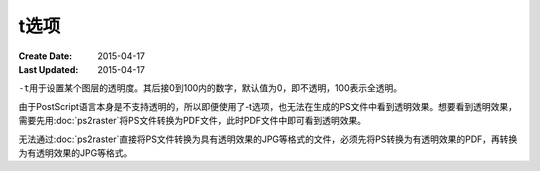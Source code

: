 t选项
=====

:Create Date: 2015-04-17
:Last Updated: 2015-04-17

``-t``\ 用于设置某个图层的透明度。其后接0到100内的数字，默认值为0，即不透明，100表示全透明。

由于PostScript语言本身是不支持透明的，所以即便使用了-t选项，也无法在生成的PS文件中看到透明效果。想要看到透明效果，需要先用\ :doc:`ps2raster`\ 将PS文件转换为PDF文件，此时PDF文件中即可看到透明效果。

无法通过\ :doc:`ps2raster`\ 直接将PS文件转换为具有透明效果的JPG等格式的文件，必须先将PS转换为有透明效果的PDF，再转换为有透明效果的JPG等格式。
